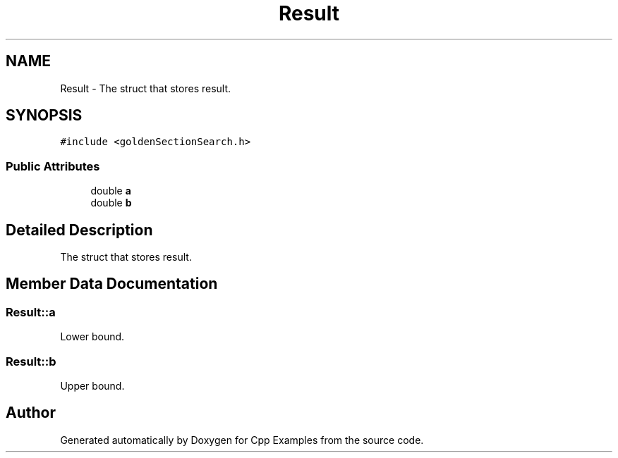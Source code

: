 .TH "Result" 3 "Tue Jan 22 2019" "Cpp Examples" \" -*- nroff -*-
.ad l
.nh
.SH NAME
Result \- The struct that stores result\&.  

.SH SYNOPSIS
.br
.PP
.PP
\fC#include <goldenSectionSearch\&.h>\fP
.SS "Public Attributes"

.in +1c
.ti -1c
.RI "double \fBa\fP"
.br
.ti -1c
.RI "double \fBb\fP"
.br
.in -1c
.SH "Detailed Description"
.PP 
The struct that stores result\&. 
.SH "Member Data Documentation"
.PP 
.SS "Result::a"
Lower bound\&. 
.SS "Result::b"
Upper bound\&. 

.SH "Author"
.PP 
Generated automatically by Doxygen for Cpp Examples from the source code\&.
